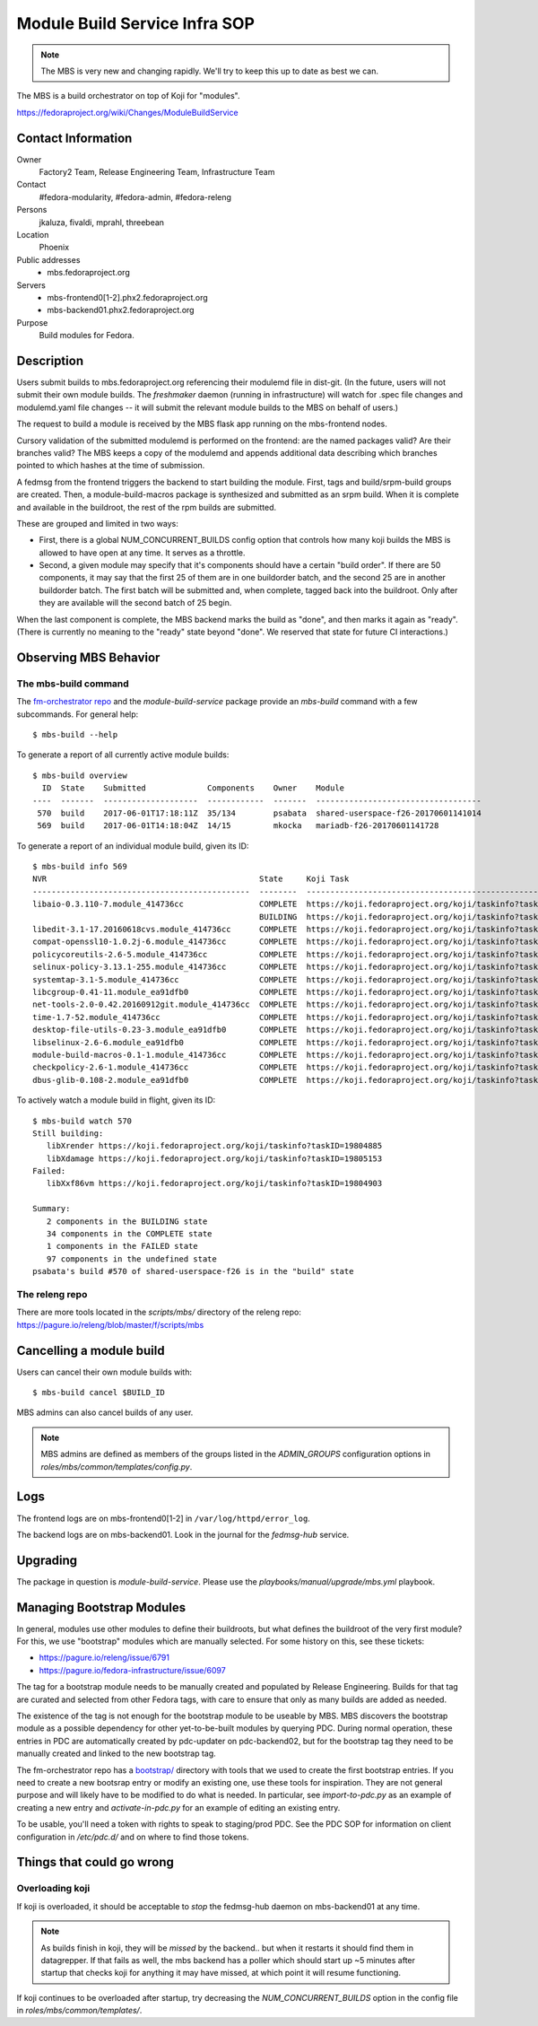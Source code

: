 .. title: Module Build Service Infra SOP
.. slug: infra-mbs
.. date: 2017-06-01
.. taxonomy: Contributors/Infrastructure

==============================
Module Build Service Infra SOP
==============================

.. note::
   The MBS is very new and changing rapidly.  We'll try to keep this up to date
   as best we can.

The MBS is a build orchestrator on top of Koji for "modules".

https://fedoraproject.org/wiki/Changes/ModuleBuildService

Contact Information
===================

Owner
	 Factory2 Team, Release Engineering Team, Infrastructure Team

Contact
	 #fedora-modularity, #fedora-admin, #fedora-releng

Persons
	 jkaluza, fivaldi, mprahl, threebean

Location
	 Phoenix

Public addresses
  - mbs.fedoraproject.org

Servers
  - mbs-frontend0[1-2].phx2.fedoraproject.org
  - mbs-backend01.phx2.fedoraproject.org

Purpose
	 Build modules for Fedora.

Description
===========

Users submit builds to mbs.fedoraproject.org referencing their modulemd file in
dist-git.  (In the future, users will not submit their own module builds.  The
`freshmaker` daemon (running in infrastructure) will watch for .spec file
changes and modulemd.yaml file changes -- it will submit the relevant module
builds to the MBS on behalf of users.)

The request to build a module is received by the MBS flask app running on the
mbs-frontend nodes.

Cursory validation of the submitted modulemd is performed on the frontend: are
the named packages valid?  Are their branches valid?  The MBS keeps a copy of
the modulemd and appends additional data describing which branches pointed to
which hashes at the time of submission.

A fedmsg from the frontend triggers the backend to start building the module.
First, tags and build/srpm-build groups are created.  Then, a
module-build-macros package is synthesized and submitted as an srpm build.  When
it is complete and available in the buildroot, the rest of the rpm builds are
submitted.

These are grouped and limited in two ways:

- First, there is a global NUM_CONCURRENT_BUILDS config option that controls
  how many koji builds the MBS is allowed to have open at any time.  It serves
  as a throttle.
- Second, a given module may specify that it's components should have a certain
  "build order".  If there are 50 components, it may say that the first 25 of
  them are in one buildorder batch, and the second 25 are in another buildorder
  batch.  The first batch will be submitted and, when complete, tagged back
  into the buildroot.  Only after they are available will the second batch of
  25 begin.

When the last component is complete, the MBS backend marks the build as "done",
and then marks it again as "ready".  (There is currently no meaning to the
"ready" state beyond "done".  We reserved that state for future CI
interactions.)

Observing MBS Behavior
======================

The mbs-build command
---------------------

The `fm-orchestrator repo <https://pagure.io/fm-orchestrator>`_ and the
`module-build-service` package provide an `mbs-build` command with a few
subcommands.  For general help::

    $ mbs-build --help

To generate a report of all currently active module builds::

    $ mbs-build overview
      ID  State    Submitted             Components    Owner    Module
    ----  -------  --------------------  ------------  -------  -----------------------------------
     570  build    2017-06-01T17:18:11Z  35/134        psabata  shared-userspace-f26-20170601141014
     569  build    2017-06-01T14:18:04Z  14/15         mkocka   mariadb-f26-20170601141728

To generate a report of an individual module build, given its ID::

    $ mbs-build info 569
    NVR                                             State     Koji Task
    ----------------------------------------------  --------  ------------------------------------------------------------
    libaio-0.3.110-7.module_414736cc                COMPLETE  https://koji.fedoraproject.org/koji/taskinfo?taskID=19803741
                                                    BUILDING  https://koji.fedoraproject.org/koji/taskinfo?taskID=19804081
    libedit-3.1-17.20160618cvs.module_414736cc      COMPLETE  https://koji.fedoraproject.org/koji/taskinfo?taskID=19803745
    compat-openssl10-1.0.2j-6.module_414736cc       COMPLETE  https://koji.fedoraproject.org/koji/taskinfo?taskID=19803746
    policycoreutils-2.6-5.module_414736cc           COMPLETE  https://koji.fedoraproject.org/koji/taskinfo?taskID=19803513
    selinux-policy-3.13.1-255.module_414736cc       COMPLETE  https://koji.fedoraproject.org/koji/taskinfo?taskID=19803748
    systemtap-3.1-5.module_414736cc                 COMPLETE  https://koji.fedoraproject.org/koji/taskinfo?taskID=19803742
    libcgroup-0.41-11.module_ea91dfb0               COMPLETE  https://koji.fedoraproject.org/koji/taskinfo?taskID=19685834
    net-tools-2.0-0.42.20160912git.module_414736cc  COMPLETE  https://koji.fedoraproject.org/koji/taskinfo?taskID=19804010
    time-1.7-52.module_414736cc                     COMPLETE  https://koji.fedoraproject.org/koji/taskinfo?taskID=19803747
    desktop-file-utils-0.23-3.module_ea91dfb0       COMPLETE  https://koji.fedoraproject.org/koji/taskinfo?taskID=19685835
    libselinux-2.6-6.module_ea91dfb0                COMPLETE  https://koji.fedoraproject.org/koji/taskinfo?taskID=19685833
    module-build-macros-0.1-1.module_414736cc       COMPLETE  https://koji.fedoraproject.org/koji/taskinfo?taskID=19803333
    checkpolicy-2.6-1.module_414736cc               COMPLETE  https://koji.fedoraproject.org/koji/taskinfo?taskID=19803514
    dbus-glib-0.108-2.module_ea91dfb0               COMPLETE  https://koji.fedoraproject.org/koji/taskinfo?taskID=19685836


To actively watch a module build in flight, given its ID::

    $ mbs-build watch 570
    Still building:
       libXrender https://koji.fedoraproject.org/koji/taskinfo?taskID=19804885
       libXdamage https://koji.fedoraproject.org/koji/taskinfo?taskID=19805153
    Failed:
       libXxf86vm https://koji.fedoraproject.org/koji/taskinfo?taskID=19804903

    Summary:
       2 components in the BUILDING state
       34 components in the COMPLETE state
       1 components in the FAILED state
       97 components in the undefined state
    psabata's build #570 of shared-userspace-f26 is in the "build" state

The releng repo
---------------

There are more tools located in the `scripts/mbs/` directory of the releng
repo:  https://pagure.io/releng/blob/master/f/scripts/mbs

Cancelling a module build
=========================

Users can cancel their own module builds with::

    $ mbs-build cancel $BUILD_ID

MBS admins can also cancel builds of any user.

.. note:: MBS admins are defined as members of the groups listed in the
   `ADMIN_GROUPS` configuration options in
   `roles/mbs/common/templates/config.py`.

Logs
====

The frontend logs are on mbs-frontend0[1-2] in ``/var/log/httpd/error_log``.

The backend logs are on mbs-backend01.  Look in the journal for the
`fedmsg-hub` service.

Upgrading
=========

The package in question is `module-build-service`.  Please use the
`playbooks/manual/upgrade/mbs.yml` playbook.

Managing Bootstrap Modules
==========================

In general, modules use other modules to define their buildroots, but what
defines the buildroot of the very first module? For this, we use "bootstrap"
modules which are manually selected.  For some history on this, see these
tickets:

- https://pagure.io/releng/issue/6791
- https://pagure.io/fedora-infrastructure/issue/6097

The tag for a bootstrap module needs to be manually created and populated by
Release Engineering.  Builds for that tag are curated and selected from other
Fedora tags, with care to ensure that only as many builds are added as needed.

The existence of the tag is not enough for the bootstrap module to be useable
by MBS. MBS discovers the bootstrap module as a possible dependency for other
yet-to-be-built modules by querying PDC.  During normal operation, these
entries in PDC are automatically created by pdc-updater on pdc-backend02, but
for the bootstrap tag they need to be manually created and linked to the new
bootstrap tag.

The fm-orchestrator repo has a `bootstrap/
<https://pagure.io/fm-orchestrator/blob/master/f/bootstrap>`_ directory with
tools that we used to create the first bootstrap entries.  If you need to
create a new bootsrap entry or modify an existing one, use these tools for
inspiration.  They are not general purpose and will likely have to be modified
to do what is needed.  In particular, see `import-to-pdc.py` as an example of
creating a new entry and `activate-in-pdc.py` for an example of editing an
existing entry.

To be usable, you'll need a token with rights to speak to staging/prod PDC.
See the PDC SOP for information on client configuration in `/etc/pdc.d/` and on
where to find those tokens.

Things that could go wrong
==========================

Overloading koji
----------------

If koji is overloaded, it should be acceptable to *stop* the fedmsg-hub daemon
on mbs-backend01 at any time.

.. note:: As builds finish in koji, they will be *missed* by the backend.. but
   when it restarts it should find them in datagrepper.  If that fails as well,
   the mbs backend has a poller which should start up ~5 minutes after startup
   that checks koji for anything it may have missed, at which point it will
   resume functioning.

If koji continues to be overloaded after startup, try decreasing the
`NUM_CONCURRENT_BUILDS` option in the config file in
`roles/mbs/common/templates/`.
